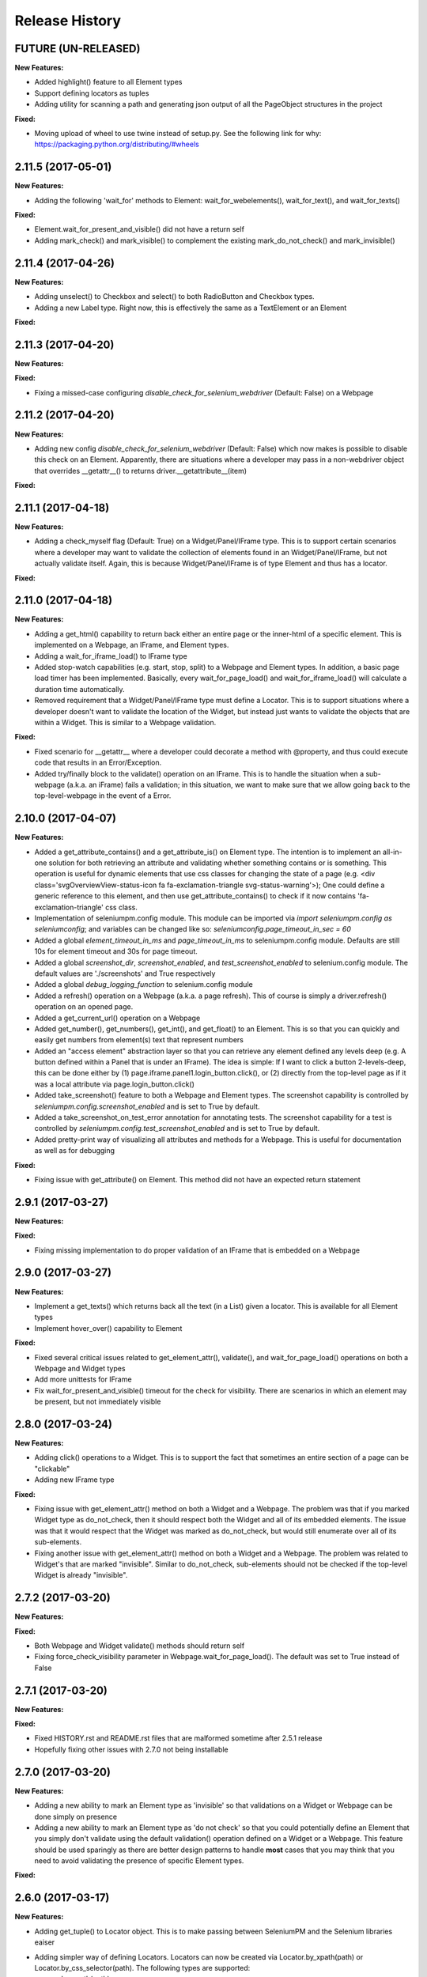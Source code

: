 Release History
===============

FUTURE (UN-RELEASED)
--------------------

**New Features:**

- Added highlight() feature to all Element types
- Support defining locators as tuples
- Adding utility for scanning a path and generating json output of all the PageObject structures in the project

**Fixed:**

- Moving upload of wheel to use twine instead of setup.py. See the following link for why: https://packaging.python.org/distributing/#wheels

2.11.5 (2017-05-01)
-------------------

**New Features:**

- Adding the following 'wait_for' methods to Element: wait_for_webelements(), wait_for_text(), and wait_for_texts()

**Fixed:**

- Element.wait_for_present_and_visible() did not have a return self
- Adding mark_check() and mark_visible() to complement the existing mark_do_not_check() and mark_invisible()

2.11.4 (2017-04-26)
-------------------

**New Features:**

- Adding unselect() to Checkbox and select() to both RadioButton and Checkbox types.
- Adding a new Label type. Right now, this is effectively the same as a TextElement or an Element

**Fixed:**

2.11.3 (2017-04-20)
-------------------

**New Features:**

**Fixed:**

- Fixing a missed-case configuring *disable_check_for_selenium_webdriver* (Default: False) on a Webpage

2.11.2 (2017-04-20)
-------------------

**New Features:**

- Adding new config *disable_check_for_selenium_webdriver* (Default: False) which now makes is possible to disable this check on an Element. Apparently, there are situations where a developer may pass in a non-webdriver object that overrides __getattr__() to returns driver.__getattribute__(item)

**Fixed:**

2.11.1 (2017-04-18)
-------------------

**New Features:**

- Adding a check_myself flag (Default: True) on a Widget/Panel/IFrame type. This is to support certain scenarios where a developer may want to validate the collection of elements found in an Widget/Panel/IFrame, but not actually validate itself. Again, this is because Widget/Panel/IFrame is of type Element and thus has a locator.

**Fixed:**

2.11.0 (2017-04-18)
-------------------

**New Features:**

- Adding a get_html() capability to return back either an entire page or the inner-html of a specific element. This is implemented on a Webpage, an IFrame, and Element types.
- Adding a wait_for_iframe_load() to IFrame type
- Added stop-watch capabilities (e.g. start, stop, split) to a Webpage and Element types. In addition, a basic page load timer has been implemented. Basically, every wait_for_page_load() and wait_for_iframe_load() will calculate a duration time automatically.
- Removed requirement that a Widget/Panel/IFrame type must define a Locator. This is to support situations where a developer doesn't want to validate the location of the Widget, but instead just wants to validate the objects that are within a Widget. This is similar to a Webpage validation.

**Fixed:**

- Fixed scenario for __getattr__ where a developer could decorate a method with @property, and thus could execute code that results in an Error/Exception.
- Added try/finally block to the validate() operation on an IFrame. This is to handle the situation when a sub-webpage (a.k.a. an iFrame) fails a validation; in this situation, we want to make sure that we allow going back to the top-level-webpage in the event of a Error.

2.10.0 (2017-04-07)
-------------------

**New Features:**

- Added a get_attribute_contains() and a get_attribute_is() on Element type. The intention is to implement an all-in-one solution for both retrieving an attribute and validating whether something contains or is something. This operation is useful for dynamic elements that use css classes for changing the state of a page (e.g. <div class='svgOverviewView-status-icon fa fa-exclamation-triangle svg-status-warning'>); One could define a generic reference to this element, and then use get_attribute_contains() to check if it now contains 'fa-exclamation-triangle' css class.
- Implementation of seleniumpm.config module. This module can be imported via *import seleniumpm.config as seleniumconfig*; and variables can be changed like so: *seleniumconfig.page_timeout_in_sec = 60*
- Added a global *element_timeout_in_ms* and *page_timeout_in_ms* to seleniumpm.config module. Defaults are still 10s for element timeout and 30s for page timeout.
- Added a global *screenshot_dir*, *screenshot_enabled*, and *test_screenshot_enabled* to selenium.config module. The default values are './screenshots' and True respectively
- Added a global *debug_logging_function* to selenium.config module
- Added a refresh() operation on a Webpage (a.k.a. a page refresh). This of course is simply a driver.refresh() operation on an opened page.
- Added a get_current_url() operation on a Webpage
- Added get_number(), get_numbers(), get_int(), and get_float() to an Element. This is so that you can quickly and easily get numbers from element(s) text that represent numbers
- Added an "access element" abstraction layer so that you can retrieve any element defined any levels deep (e.g. A button defined within a Panel that is under an IFrame). The idea is simple: If I want to click a button 2-levels-deep, this can be done either by (1) page.iframe.panel1.login_button.click(), or (2) directly from the top-level page as if it was a local attribute via page.login_button.click()
- Added take_screenshot() feature to both a Webpage and Element types. The screenshot capability is controlled by *seleniumpm.config.screenshot_enabled* and is set to True by default.
- Added a take_screenshot_on_test_error annotation for annotating tests. The screenshot capability for a test is controlled by *seleniumpm.config.test_screenshot_enabled* and is set to True by default.
- Added pretty-print way of visualizing all attributes and methods for a Webpage. This is useful for documentation as well as for debugging

**Fixed:**

- Fixing issue with get_attribute() on Element. This method did not have an expected return statement

2.9.1 (2017-03-27)
------------------

**New Features:**

**Fixed:**

- Fixing missing implementation to do proper validation of an IFrame that is embedded on a Webpage

2.9.0 (2017-03-27)
------------------

**New Features:**

- Implement a get_texts() which returns back all the text (in a List) given a locator. This is available for all Element types
- Implement hover_over() capability to Element

**Fixed:**

- Fixed several critical issues related to get_element_attr(), validate(), and wait_for_page_load() operations on both a Webpage and Widget types
- Add more unittests for IFrame
- Fix wait_for_present_and_visible() timeout for the check for visibility. There are scenarios in which an element may be present, but not immediately visible

2.8.0 (2017-03-24)
------------------

**New Features:**

- Adding click() operations to a Widget. This is to support the fact that sometimes an entire section of a page can be "clickable"
- Adding new IFrame type

**Fixed:**

- Fixing issue with get_element_attr() method on both a Widget and a Webpage. The problem was that if you marked Widget type as do_not_check, then it should respect both the Widget and all of its embedded elements. The issue was that it would respect that the Widget was marked as do_not_check, but would still enumerate over all of its sub-elements.
- Fixing another issue with get_element_attr() method on both a Widget and a Webpage. The problem was related to Widget's that are marked "invisible". Similar to do_not_check, sub-elements should not be checked if the top-level Widget is already "invisible".

2.7.2 (2017-03-20)
------------------

**New Features:**

**Fixed:**

- Both Webpage and Widget validate() methods should return self
- Fixing force_check_visibility parameter in Webpage.wait_for_page_load(). The default was set to True instead of False

2.7.1 (2017-03-20)
------------------

**New Features:**

**Fixed:**

- Fixed HISTORY.rst and README.rst files that are malformed sometime after 2.5.1 release
- Hopefully fixing other issues with 2.7.0 not being installable

2.7.0 (2017-03-20)
------------------

**New Features:**

- Adding a new ability to mark an Element type as 'invisible' so that validations on a Widget or Webpage can be done simply on presence
- Adding a new ability to mark an Element type as 'do not check' so that you could potentially define an Element that you simply don't validate using the default validation() operation defined on a Widget or a Webpage. This feature should be used sparingly as there are better design patterns to handle **most** cases that you may think that you need to avoid validating the presence of specific Element types.

**Fixed:**

2.6.0 (2017-03-17)
------------------

**New Features:**

- Adding get_tuple() to Locator object. This is to make passing between SeleniumPM and the Selenium libraries eaiser
- Adding simpler way of defining Locators. Locators can now be created via Locator.by_xpath(path) or Locator.by_css_selector(path). The following types are supported:
   * by_xpath(path)
   * by_css_selector(path)
   * by_name(path)
   * by_class_name(path)
   * by_id(path)
   * by_link_text(path)
   * by_partial_link_text(path)
   * by_tag_name(path)
- Adding wait_for_selected() to Element
- Adding wait_for_clickable() and click_invisible() to Clickable
- Adding send_keys_delayed() and type_delayed() to TextField
- Adding new Panel type that simply extends Widget. Conceptually they're exactly the same, but Panel appears to be a more generally acceptable term for a section of a page

**Fixed:**
- Simplifying README for more of a project overview. Details should be located on the wiki

2.5.2 (2017-03-07)
------------------

**New Features:**

**Fixed:**

- Fixing issue with setup.py throwing error missing HISTORY.rst from package data

2.5.1 (2017-03-07) - BROKEN
---------------------------

**New Features:**

**Fixed:**

- Fixing issue with set_focus() or scroll_into_view(). They were apparently not included in 2.5.0 release

2.5.0 (2017-03-07) - BROKEN
---------------------------

**New Features:**

- Addition of RadioButton type
- Addition of Dropdown type
- Addition of Image type
- Add new method get_element_attr() to Webpage and Widget type. This will give developers access to all define
  Element attributes on a Webpage or within a Widget. This method all supports retrieving a specific Element type
  (e.g. Button, Link, Checkbox)
- Changing default wait_for_page_load() and validate() methods to use the above mentioned get_element_attr(). This can
  still be overridden, and does not affect previous implementations.
- Adding new seleniumpm.examples.widgets package
- Element class now implements a get_action_chains() method to return back an ActionChains type.
- Element class now implements a set_focus() or scroll_into_view() functionality, for those pesky webelements that are
  need to be visible, but are corrently scrolled off page somehow.

**Fixed:**

- Adding type-checking to constructor of the Element, Widget, and Webpage types. These classes will now throw an
  AttributeError if not passed in a legitimate RemoteWebdriver, URL, or Locator type as parameters.

2.4.2 (2017-02-13)
------------------

**New Features:**

**Fixed:**

- Fixing issue appending two .rst files together to generate the long_description
- Using setuptools for setup.py.

2.4.1 (2017-02-13)
------------------

**New Features:**

**Fixed:**

- Using disutils.core instead of setuptools for setup.py. Hoping this fixes pretty-print of rst files on PyPi

2.4.0 (2017-02-13)
------------------

**New Features:**

- Better support for Table type and interacting with them on a page. This includes support for 'search' operations and
  enumerating over rows and columns
- Additional methods to Locator object to assist in managing them
- implemented get_webelement() and get_webelements() for all Elements. This will return the Selenium WebElement
  object(s).
- Implementation of object equality for all Selenium Page Model classes
- UnitTests are now using PhantomJS (Headless) target
- Removal of requestest dependency to keep the project simple

**Fixed:**

- The Widget type was missing in 2.3.0 release
- Expanding of the UnitTest coverage to ensure libraries are working correctly
- Fixing issue with get_text() in Python Selenium. Apparently, this call in Python (versus Java) is simply called 'text'
- Conversion of README and HISTORY files to rst. This is so that they are rendered correctly on PyPi server

2.3.0 (2017-02-06)
------------------

**New Features:**

- Provides a full implementation of the current Java v2.3 of Selenium PageModel

2.0.0 (2017-01-10)
------------------

**New Features:**

- First release of seleniumpm for the world
- Contains minimum proof-of-concept for testing search on Google
